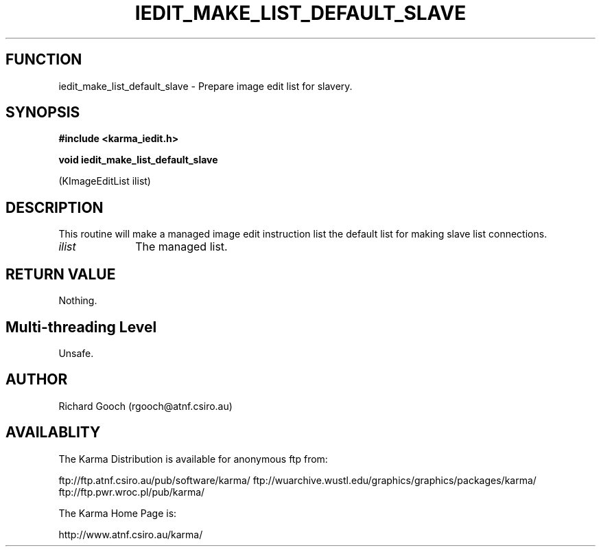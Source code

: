 .TH IEDIT_MAKE_LIST_DEFAULT_SLAVE 3 "13 Nov 2005" "Karma Distribution"
.SH FUNCTION
iedit_make_list_default_slave \- Prepare image edit list for slavery.
.SH SYNOPSIS
.B #include <karma_iedit.h>
.sp
.B void iedit_make_list_default_slave
.sp
(KImageEditList ilist)
.SH DESCRIPTION
This routine will make a managed image edit instruction list the
default list for making slave list connections.
.IP \fIilist\fP 1i
The managed list.
.SH RETURN VALUE
Nothing.
.SH Multi-threading Level
Unsafe.
.SH AUTHOR
Richard Gooch (rgooch@atnf.csiro.au)
.SH AVAILABLITY
The Karma Distribution is available for anonymous ftp from:

ftp://ftp.atnf.csiro.au/pub/software/karma/
ftp://wuarchive.wustl.edu/graphics/graphics/packages/karma/
ftp://ftp.pwr.wroc.pl/pub/karma/

The Karma Home Page is:

http://www.atnf.csiro.au/karma/

